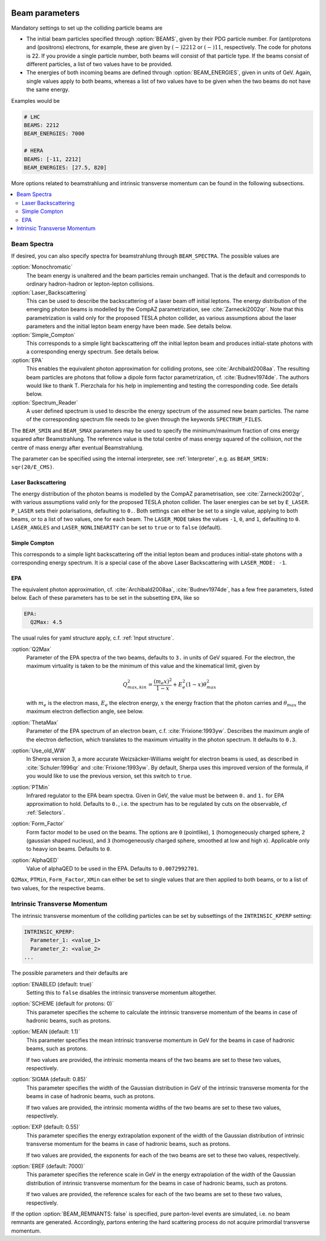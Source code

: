  .. _Beam Parameters:

***************
Beam parameters
***************

.. index:: BEAMS
.. index:: BEAM_ENERGIES

Mandatory settings to set up the colliding particle beams are

* The initial beam particles specified through :option:`BEAMS`, given
  by their PDG particle number. For (anti)protons and (positrons)
  electrons, for example, these are given by :math:`(-)2212` or
  :math:`(-)11`, respectively.  The code for photons is 22. If you
  provide a single particle number, both beams will consist of that
  particle type. If the beams consist of different particles, a list
  of two values have to be provided.

* The energies of both incoming beams are defined through
  :option:`BEAM_ENERGIES`, given in units of GeV. Again, single values
  apply to both beams, whereas a list of two values have to be given
  when the two beams do not have the same energy.


Examples would be

.. code-block:: yaml

   # LHC
   BEAMS: 2212
   BEAM_ENERGIES: 7000

   # HERA
   BEAMS: [-11, 2212]
   BEAM_ENERGIES: [27.5, 820]

More options related to beamstrahlung and intrinsic transverse momentum can
be found in the following subsections.

.. contents::
   :local:

.. _Beam Spectra:

Beam Spectra
============

.. index:: BEAM_SPECTRA
.. index:: SPECTRUM_FILES
.. index:: BEAM_SMIN
.. index:: BEAM_SMAX

If desired, you can also specify spectra for beamstrahlung through
``BEAM_SPECTRA``. The possible values are

:option:`Monochromatic`
  The beam energy is unaltered and the beam
  particles remain unchanged.  That is the default and corresponds to
  ordinary hadron-hadron or lepton-lepton collisions.

:option:`Laser_Backscattering`
  This can be used to describe the
  backscattering of a laser beam off initial leptons. The energy
  distribution of the emerging photon beams is modelled by the CompAZ
  parametrization, see :cite:`Zarnecki2002qr`.  Note that this
  parametrization is valid only for the proposed TESLA photon
  collider, as various assumptions about the laser parameters and the
  initial lepton beam energy have been made. See details below.

:option:`Simple_Compton`
  This corresponds to a simple light backscattering
  off the initial lepton beam and produces initial-state
  photons with a corresponding energy spectrum.  See details below.

:option:`EPA`
  This enables the equivalent photon approximation for colliding
  protons, see :cite:`Archibald2008aa`. The resulting beam particles
  are photons that follow a dipole form factor parametrization,
  cf. :cite:`Budnev1974de`.  The authors would like to
  thank T. Pierzchala for his help in implementing and testing the
  corresponding code. See details below.

:option:`Spectrum_Reader`
  A user defined spectrum is used to describe the energy spectrum
  of the assumed new beam particles. The name of the corresponding
  spectrum file needs to be given through the keywords
  ``SPECTRUM_FILES``.

The ``BEAM_SMIN`` and ``BEAM_SMAX`` parameters may be used to specify
the minimum/maximum fraction of cms energy squared after
Beamstrahlung. The reference value is the total centre of mass energy
squared of the collision, *not* the centre of mass energy after
eventual Beamstrahlung.

The parameter can be specified using the internal interpreter, see
:ref:`Interpreter`, e.g. as ``BEAM_SMIN: sqr(20/E_CMS)``.

Laser Backscattering
--------------------

.. index:: E_LASER
.. index:: P_LASER
.. index:: LASER_MODE
.. index:: LASER_ANGLES
.. index:: LASER_NONLINEARITY

The energy distribution of the photon beams is modelled by the CompAZ
parametrisation, see :cite:`Zarnecki2002qr`, with various assumptions
valid only for the proposed TESLA photon collider. The laser energies
can be set by ``E_LASER``. ``P_LASER`` sets their polarisations,
defaulting to ``0.``.  Both settings can either be set to a single
value, applying to both beams, or to a list of two values, one for
each beam.  The ``LASER_MODE`` takes the values ``-1``, ``0``, and
``1``, defaulting to ``0``.  ``LASER_ANGLES`` and
``LASER_NONLINEARITY`` can be set to ``true`` or to ``false``
(default).

Simple Compton
--------------

This corresponds to a simple light backscattering off the initial
lepton beam and produces initial-state photons with a corresponding
energy spectrum.  It is a special case of the above Laser
Backscattering with ``LASER_MODE: -1``.

EPA
---

.. index:: EPA:Q2Max
.. index:: EPA:ThetaMax
.. index:: EPA:Use_old_WW
.. index:: EPA:PTMin
.. index:: EPA:Form_Factor
.. index:: EPA:AlphaQED

The equivalent photon approximation, cf. :cite:`Archibald2008aa`,
:cite:`Budnev1974de`, has a few free parameters, listed below.
Each of these parameters has to be set in the subsetting ``EPA``, like so

.. code-block:: yaml

   EPA:
     Q2Max: 4.5

The usual rules for yaml structure apply, c.f. :ref:`Input structure`.

:option:`Q2Max`
  Parameter of the EPA spectra of the two beams, defaults to ``3.`` in
  units of GeV squared. For the electron, the maximum virtuality is taken
  to be the minimum of this value and the kinematical limit, given by

  .. math::

    Q^2_{max,kin} = \frac{(m_e x)^2}{1-x} + E_e^2 (1-x) \theta^2_{max}

  with :math:`m_e` is the electron mass, :math:`E_e` the electron energy,
  :math:`x` the energy fraction that the photon carries and
  :math:`\theta_{max}` the maximum electron deflection angle, see below.

:option:`ThetaMax`
  Parameter of the EPA spectrum of an electron beam, c.f. :cite:`Frixione:1993yw`.
  Describes the maximum angle of the electron deflection, which
  translates to the maximum virtuality in the photon spectrum. It defaults to ``0.3``.

:option:`Use_old_WW`
  In Sherpa version 3, a more accurate Weizsäcker-Williams weight for electron beams is used, as described in
  :cite:`Schuler:1996qr` and :cite:`Frixione:1993yw`. By default, Sherpa uses this improved version of the formula,
  if you would like to use the previous version, set this switch to ``true``.

:option:`PTMin`
  Infrared regulator to the EPA beam spectra. Given in GeV, the value
  must be between ``0.`` and ``1.`` for EPA approximation to hold.
  Defaults to ``0.``, i.e. the spectrum has to be regulated by cuts on
  the observable, cf :ref:`Selectors`.

:option:`Form_Factor`
  Form factor model to be used on the beams. The options are ``0``
  (pointlike), ``1`` (homogeneously charged sphere, ``2`` (gaussian
  shaped nucleus), and ``3`` (homogeneously charged sphere, smoothed
  at low and high x). Applicable only to heavy ion beams.  Defaults to
  ``0``.

:option:`AlphaQED`
  Value of alphaQED to be used in the EPA. Defaults to ``0.0072992701``.

``Q2Max``, ``PTMin``, ``Form_Factor``, ``XMin`` can either be set to
single values that are then applied to both beams, or to a list of two
values, for the respective beams.

.. _Intrinsic Transverse Momentum:

Intrinsic Transverse Momentum
=============================

.. index:: INTRINSIC_KPERP
.. index:: K_PERP_SCHEME
.. index:: K_PERP_MEAN
.. index:: K_PERP_SIGMA
.. index:: K_PERP_EXP
.. index:: K_PERP_EREF
.. index:: BEAM_REMNANTS

The intrinsic transverse momentum of the colliding particles can be
set by subsettings of the ``INTRINSIC_KPERP`` setting:

.. code-block:: yaml

   INTRINSIC_KPERP:
     Parameter_1: <value_1>
     Parameter_2: <value_2>
   ...

The possible parameters and their defaults are

:option:`ENABLED (default: true)`
  Setting this to ``false`` disables the intrinsic transverse momentum
  altogether.

:option:`SCHEME (default for protons: 0)`
  This parameter specifies the scheme to calculate the intrinsic
  transverse momentum of the beams in case of hadronic beams, such as
  protons.

:option:`MEAN (default: 1.1)`
  This parameter specifies the mean intrinsic transverse momentum in GeV
  for the beams in case of hadronic beams, such as protons.

  If two values are provided, the intrinsic momenta means of the two
  beams are set to these two values, respectively.

:option:`SIGMA (default: 0.85)`
  This parameter specifies the width of the Gaussian distribution in GeV
  of the intrinsic transverse momenta for the beams in case of
  hadronic beams, such as protons.

  If two values are provided, the intrinsic momenta widths of the two
  beams are set to these two values, respectively.

:option:`EXP (default: 0.55)`
  This parameter specifies the energy extrapolation exponent of the
  width of the Gaussian distribution of intrinsic transverse momentum
  for the beams in case of hadronic beams, such as protons.

  If two values are provided, the exponents for each of the two beams
  are set to these two values, respectively.

:option:`EREF (default: 7000)`
  This parameter specifies the reference scale in GeV in the energy
  extrapolation of the width of the Gaussian distribution of intrinsic
  transverse momentum for the beams in case of hadronic beams, such as
  protons.

  If two values are provided, the reference scales for each of the two
  beams are set to these two values, respectively.

If the option :option:`BEAM_REMNANTS: false` is specified, pure
parton-level events are simulated, i.e. no beam remnants are
generated. Accordingly, partons entering the hard scattering process
do not acquire primordial transverse momentum.
